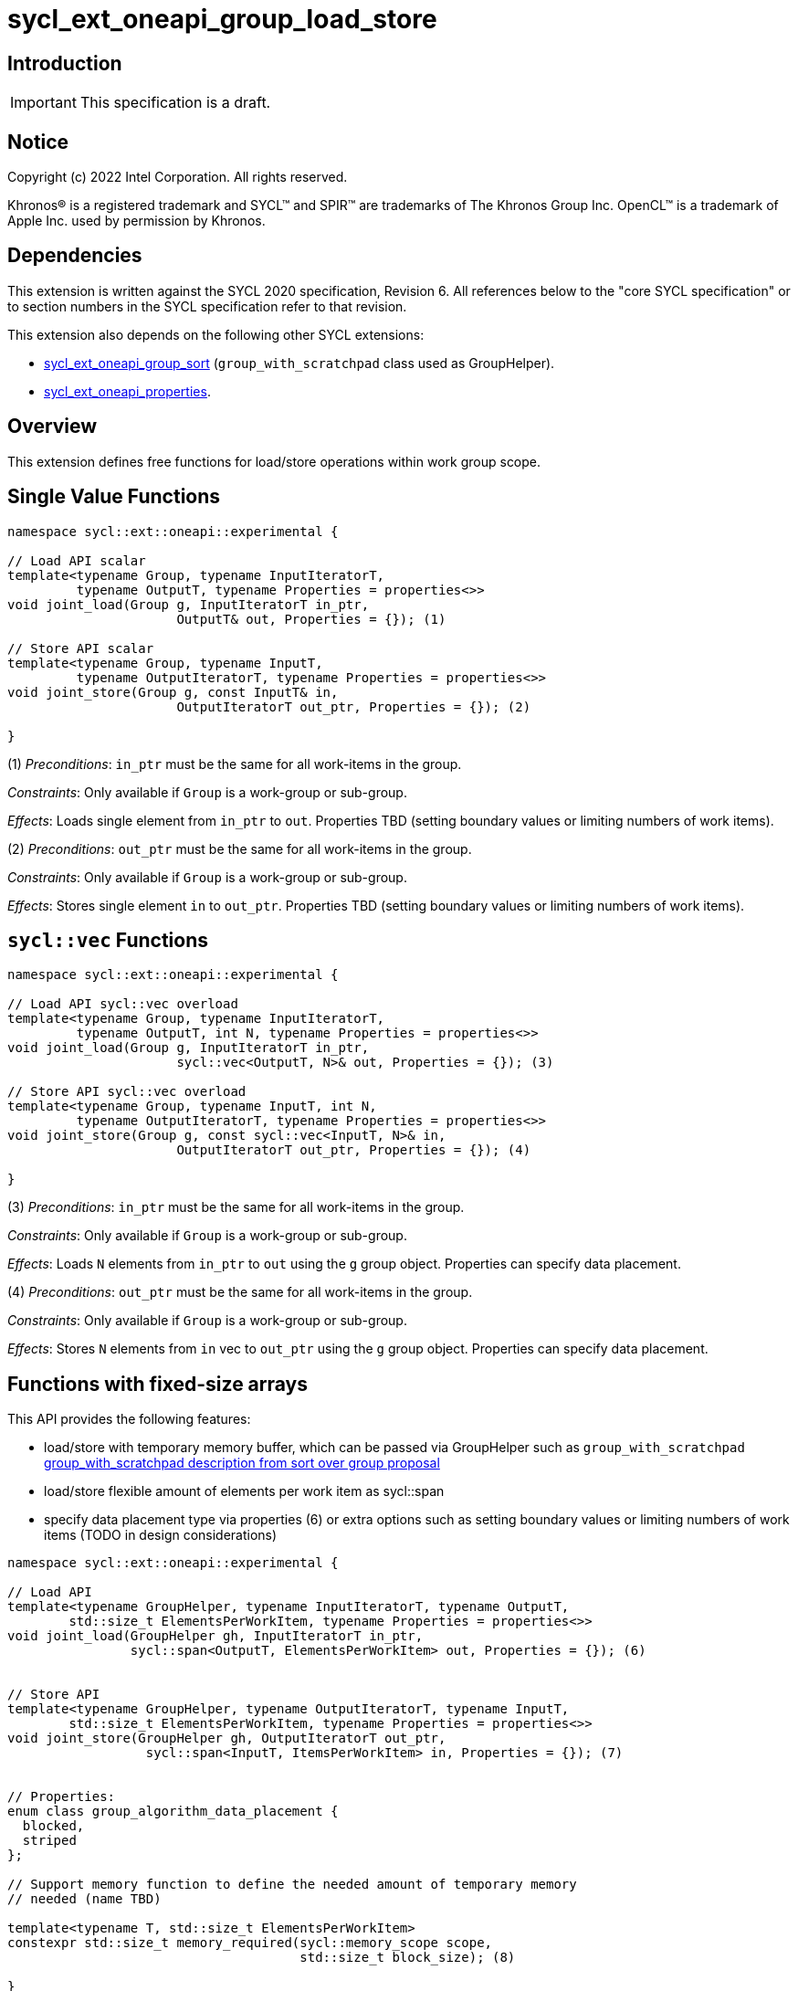 = sycl_ext_oneapi_group_load_store

:source-highlighter: coderay
:coderay-linenums-mode: table

// This section needs to be after the document title.
:doctype: book
:toc2:
:toc: left
:encoding: utf-8
:lang: en
:dpcpp: pass:[DPC++]
:language: {basebackend@docbook:c++:cpp}

== Introduction

IMPORTANT: This specification is a draft.


== Notice

[%hardbreaks]
Copyright (c) 2022 Intel Corporation.  All rights reserved.

Khronos(R) is a registered trademark and SYCL(TM) and SPIR(TM) are trademarks
of The Khronos Group Inc.  OpenCL(TM) is a trademark of Apple Inc. used by
permission by Khronos.

== Dependencies

This extension is written against the SYCL 2020 specification, Revision 6.
All references below to the "core SYCL specification" or to section numbers in
the SYCL specification refer to that revision.

This extension also depends on the following other SYCL extensions:

* link:https://github.com/intel/llvm/blob/sycl/sycl/doc/extensions/proposed/sycl_ext_oneapi_group_sort.asciidoc[
  sycl_ext_oneapi_group_sort] (`group_with_scratchpad` class used as GroupHelper).

* link:../experimental/sycl_ext_oneapi_properties.asciidoc[
  sycl_ext_oneapi_properties].

== Overview

This extension defines free functions for load/store operations within work
group scope.

== Single Value Functions

[source,c++]
----
namespace sycl::ext::oneapi::experimental {

// Load API scalar
template<typename Group, typename InputIteratorT,
         typename OutputT, typename Properties = properties<>>
void joint_load(Group g, InputIteratorT in_ptr,
                      OutputT& out, Properties = {}); (1)

// Store API scalar
template<typename Group, typename InputT,
         typename OutputIteratorT, typename Properties = properties<>>
void joint_store(Group g, const InputT& in,
                      OutputIteratorT out_ptr, Properties = {}); (2)

}
----

(1) _Preconditions_: `in_ptr` must be the same for all work-items
in the group.

_Constraints_: Only available if `Group` is a work-group or sub-group.

_Effects_: Loads single element from `in_ptr` to `out`.
Properties TBD (setting boundary values or limiting numbers of work items).


(2) _Preconditions_: `out_ptr` must be the same for all work-items
in the group.

_Constraints_: Only available if `Group` is a work-group or sub-group.

_Effects_: Stores single element `in` to `out_ptr`.
Properties TBD (setting boundary values or limiting numbers of work items).

== `sycl::vec` Functions

[source,c++]
----
namespace sycl::ext::oneapi::experimental {

// Load API sycl::vec overload
template<typename Group, typename InputIteratorT,
         typename OutputT, int N, typename Properties = properties<>>
void joint_load(Group g, InputIteratorT in_ptr,
                      sycl::vec<OutputT, N>& out, Properties = {}); (3)

// Store API sycl::vec overload
template<typename Group, typename InputT, int N,
         typename OutputIteratorT, typename Properties = properties<>>
void joint_store(Group g, const sycl::vec<InputT, N>& in,
                      OutputIteratorT out_ptr, Properties = {}); (4)

}
----

(3) _Preconditions_: `in_ptr` must be the same for all work-items
in the group.

_Constraints_: Only available if `Group` is a work-group or sub-group.

_Effects_: Loads `N` elements from `in_ptr` to `out`
using the `g` group object. Properties can specify data placement.

(4) _Preconditions_: `out_ptr` must be the same for all work-items
in the group.

_Constraints_: Only available if `Group` is a work-group or sub-group.

_Effects_: Stores `N` elements from `in` vec to `out_ptr`
using the `g` group object. Properties can specify data placement.

== Functions with fixed-size arrays

This API provides the following features:

* load/store with temporary memory buffer, which can be passed via GroupHelper
such as `group_with_scratchpad` link:https://github.com/intel/llvm/blob/sycl/sycl/doc/extensions/proposed/sycl_ext_oneapi_group_sort.asciidoc#group-helper[group_with_scratchpad description from sort over group proposal]

* load/store flexible amount of elements per work item as sycl::span

* specify data placement type via properties (6) or extra options such as
setting boundary values or limiting numbers of work items (TODO in design
considerations)

[source,c++]
----
namespace sycl::ext::oneapi::experimental {

// Load API
template<typename GroupHelper, typename InputIteratorT, typename OutputT,
        std::size_t ElementsPerWorkItem, typename Properties = properties<>>
void joint_load(GroupHelper gh, InputIteratorT in_ptr,
                sycl::span<OutputT, ElementsPerWorkItem> out, Properties = {}); (6)


// Store API
template<typename GroupHelper, typename OutputIteratorT, typename InputT,
        std::size_t ElementsPerWorkItem, typename Properties = properties<>>
void joint_store(GroupHelper gh, OutputIteratorT out_ptr,
                  sycl::span<InputT, ItemsPerWorkItem> in, Properties = {}); (7)


// Properties:
enum class group_algorithm_data_placement {
  blocked,
  striped
};

// Support memory function to define the needed amount of temporary memory
// needed (name TBD)

template<typename T, std::size_t ElementsPerWorkItem>
constexpr std::size_t memory_required(sycl::memory_scope scope,
                                      std::size_t block_size); (8)

}
----

(6) _Preconditions_: `in_ptr` must be the same for all work-items
in the group. `out` must be a `sycl::span` made from a pointer to the private memory space.

_Constraints_: Only available if `GroupHelper` is a
work-group or sub-group or `GroupHelper` was created with a
work-group or sub-group and some associated scratch space
(link:https://github.com/intel/llvm/blob/sycl/sycl/doc/extensions/proposed/sycl_ext_oneapi_group_sort.asciidoc[`group_with_scratchpad`]).

_Effects_: Loads `ElementsPerWorkItem` elements from `in_ptr` to `out`
using the `gh` group helper object. Properties can specify data placement.

(7) _Preconditions_: `out_ptr` must be the same for all work-items
in the group. `in` must be a `sycl::span` made from a pointer to the private memory space.

_Constraints_: Only available if `GroupHelper` is a
work-group or sub-group or `GroupHelper` was created with a
work-group or sub-group and some associated scratch space
(link:https://github.com/intel/llvm/blob/sycl/sycl/doc/extensions/proposed/sycl_ext_oneapi_group_sort.asciidoc[`group_with_scratchpad`]).

_Effects_: Stores `ElementsPerWorkItem` elements from `in` span to `out_ptr`
using the `gh` group helper object. Properties can specify data placement.

(8)_Effects_: Returns size of temporary memory (in bytes) that is required for
scratch space in `GroupHelper`. Result depends on type `T`, `ElementsPerWorkItem`
and the scope parameter: use sycl::memory_scope::work_group to get memory size
required for each work-group; use sycl::memory_scope::sub_group to get memory
size required for each sub-group. If other scope values are passed, behavior is
unspecified.

== Usage Examples

1.Example shows the simplest case without local memory usage of blocked load
of global memory from `input` to the private array `data` and store it back to
`output`

[source,c++]
----
namespace sycl_exp = sycl::ext::oneapi::experimental;

q.submit([&](sycl::handler& cgh) {
    cgh.parallel_for(
        sycl::nd_range<1>(global_size, local_size),
        [=](sycl::nd_item<1> item) {
            T data[items_per_thread];

            sycl_exp::joint_load(item.get_group(), input, sycl::span{ data });

            // Work with data...

            sycl_exp::joint_store(item.get_group(), output, sycl::span{ data });
        });
});
----

2.Example shows the simple case of blocked load of global memory from `input` to
the private array `data` and store it back to `output`
The temporary memory is allocated via `sycl::local_accessor`

[source,c++]
----
namespace sycl_exp = sycl::ext::oneapi::experimental;

q.submit([&](sycl::handler& cgh) {
    constexpr auto temp_memory_size = sycl_exp::memory_required<T, items_per_thread>(
        sycl::memory_scope::work_group, block_size);
    sycl::local_accessor<std::byte> buf(temp_memory_size, cgh);
    cgh.parallel_for(
        sycl::nd_range<1>(global_size, local_size),
        [=](sycl::nd_item<1> item) {
            T data[items_per_thread];
            std::byte* buf_ptr = buf.get_pointer().get();
            sycl_exp::group_with_scratchpad gh{ item.get_group(),
                                                sycl::span{ buf_ptr, temp_memory_size } };

            sycl_exp::joint_load(gh, input, sycl::span{ data });

            // Work with data...

            sycl_exp::joint_store(gh, output, sycl::span{ data });
        });
});
----

3.Example shows the case of striped load of global memory from `input` to
the private array `data` and store it back to `output`
The temporary memory is allocated via `group_local_memory` API, described in
link:https://github.com/intel/llvm/blob/sycl/sycl/doc/extensions/supported/sycl_ext_oneapi_local_memory.asciidoc[sycl_ext_oneapi_local_memory]

[source,c++]
----
namespace sycl_exp = sycl::ext::oneapi::experimental;

q.submit([&](sycl::handler& cgh) {
    constexpr auto temp_memory_size = sycl_exp::memory_required<T, items_per_thread>(
        sycl::memory_scope::work_group, block_size);
    cgh.parallel_for(
        sycl::nd_range<1>(block_count * block_size, block_size),
        [=](sycl::nd_item<1> item) {
            T data[items_per_thread];
            auto scratch =
                sycl::ext::oneapi::group_local_memory<std::byte[temp_memory_size]>(
                    item.get_group());
            std::byte* buf_ptr = (std::byte*)(scratch.get());

            sycl_exp::group_with_scratchpad gh{ item.get_group(),
                                                sycl::span{ buf_ptr, temp_memory_size } };

            sycl_exp::joint_load(gh, input, sycl::span{ data },
                                 sycl::properties<sycl_exp::data_placement<sycl_exp::striped>>{});

            // Work with data...

            sycl_exp::joint_store(gh, output, sycl::span{ data },
                                  sycl::properties<sycl_exp::data_placement<sycl_exp::striped>>{});
        });
});
----

== Design Considerations

* consider extending sycl::span to std::mdspan for C++23 for 2d and 3d kernels

* TODO: consider adding extra properties for setting boundary values or limiting
number of work-items

